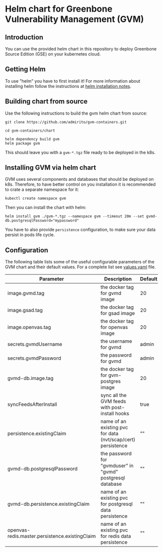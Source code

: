 * Helm chart for Greenbone Vulnerability Management (GVM)
** Introduction
You can use the provided helm chart in this repository to deploy
Greenbone Source Edition (GSE) on your kubernetes cloud.

** Getting Helm
To use "helm" you have to first install it! For more information about
installing helm follow the instructions at [[https://github.com/helm/helm#install][helm installation notes]].

** Building chart from source
Use the following instructions to build the gvm helm chart from
source:

#+NAME: build helm chart for gvm
#+BEGIN_SRC shell
git clone https://github.com/admirito/gvm-containers.git

cd gvm-containers/chart

helm dependency build gvm
helm package gvm
#+END_SRC

This should leave you with a =gvm-*.tgz= file ready to be deployed in
the k8s.

** Installing GVM via helm chart
GVM uses several components and databases that should be deployed on
k8s. Therefore, to have better control on you installation it is
recommended to crate a separate namespace for it:

#+NAME: create a namespace for GVM installation
#+BEGIN_SRC shell
kubectl create namespace gvm
#+END_SRC

Then you can install the chart with helm:

#+NAME: install GVM helm chart
#+BEGIN_SRC shell
helm install gvm ./gvm-*.tgz --namespace gvm --timeout 20m --set gvmd-db.postgresqlPassword="mypassword"
#+END_SRC

You have to also provide =persistence= configuration, to make sure your
data persist in pods life cycle.

** Configuration
The following table lists some of the useful configurable parameters
of the GVM chart and their default values. For a complete list see
[[./gvm/values.yaml][values.yaml]] file.

| Parameter                                      | Description                                                  | Default |
|------------------------------------------------+--------------------------------------------------------------+---------|
| image.gvmd.tag                                 | the docker tag for gvmd image                                | 20      |
| image.gsad.tag                                 | the docker tag for gsad image                                | 20      |
| image.openvas.tag                              | the docker tag for openvas image                             | 20      |
| secrets.gvmdUsername                           | the username for gvmd                                        | admin   |
| secrets.gvmdPassword                           | the password for gvmd                                        | admin   |
| gvmd-db.image.tag                              | the docker tag for gvm-postgres image                        | 20      |
| syncFeedsAfterInstall                          | sync all the GVM feeds with post-install hooks               | true    |
| persistence.existingClaim                      | name of an existing pvc for data (nvt/scap/cert) persistence | ""      |
| gvmd-db.postgresqlPassword                     | the password for "gvmduser" in "gvmd" postgresql database    | ""      |
| gvmd-db.persistence.existingClaim              | name of an existing pvc for postgresql data persistence      | ""      |
| openvas-redis.master.persistence.existingClaim | name of an existing pvc for redis data persistence           | ""      |
